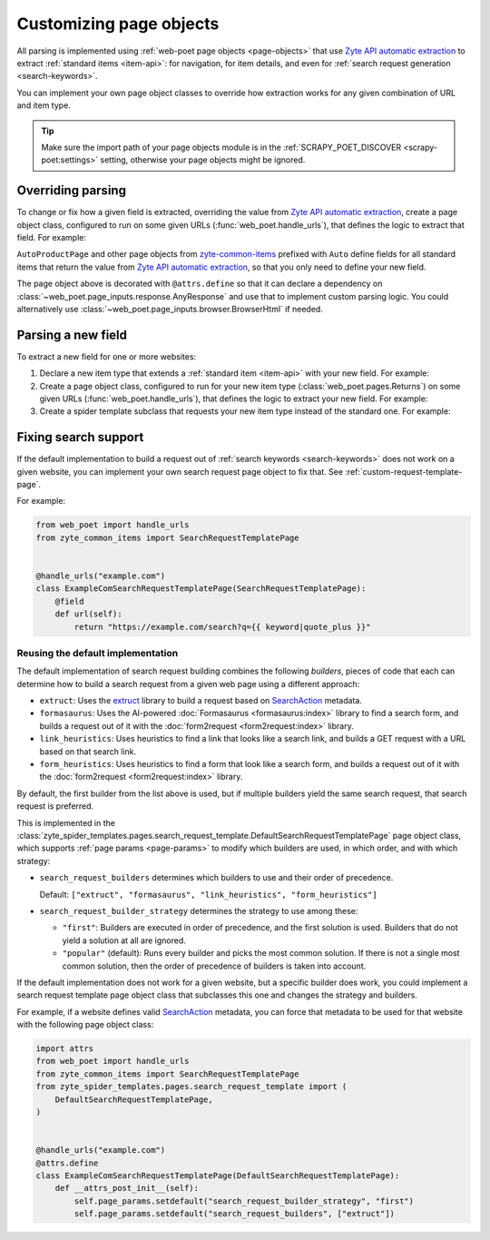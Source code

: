 .. _custom-page-objects:

========================
Customizing page objects
========================

All parsing is implemented using :ref:`web-poet page objects <page-objects>`
that use `Zyte API automatic extraction`_ to extract :ref:`standard items
<item-api>`: for navigation, for item details, and even for :ref:`search
request generation <search-keywords>`.

.. _Zyte API automatic extraction: https://docs.zyte.com/zyte-api/usage/extract.html

You can implement your own page object classes to override how extraction works
for any given combination of URL and item type.

.. tip:: Make sure the import path of your page objects module is in the
    :ref:`SCRAPY_POET_DISCOVER <scrapy-poet:settings>` setting, otherwise your
    page objects might be ignored.

.. _configured scrapy-poet: https://scrapy-poet.readthedocs.io/en/stable/intro/install.html#configuring-the-project

.. _override-parsing:

Overriding parsing
==================

To change or fix how a given field is extracted, overriding the value from
`Zyte API automatic extraction`_, create a page object class, configured to run
on some given URLs (:func:`web_poet.handle_urls`), that defines the logic to
extract that field. For example:

.. code-block:: python
    :caption: pages/books_toscrape_com.py

    import attrs
    from number_parser import parse_number
    from web_poet import AnyResponse, field, handle_urls
    from zyte_common_items import AggregateRating, AutoProductPage


    @handle_urls("books.toscrape.com")
    @attrs.define
    class BooksToScrapeComProductPage(AutoProductPage):
        response: AnyResponse

        @field
        async def aggregateRating(self):
            element_class = self.response.css(".star-rating::attr(class)").get()
            if not element_class:
                return None
            rating_str = element_class.split(" ")[-1]
            rating = parse_number(rating_str)
            if not rating:
                return None
            return AggregateRating(ratingValue=rating, bestRating=5)

``AutoProductPage`` and other page objects from `zyte-common-items`_
prefixed with ``Auto`` define fields for all standard items that return
the value from `Zyte API automatic extraction`_, so that you only need
to define your new field.

.. _zyte-common-items: https://zyte-common-items.readthedocs.io/en/latest/

The page object above is decorated with ``@attrs.define`` so that it can
declare a dependency on :class:`~web_poet.page_inputs.response.AnyResponse` and
use that to implement custom parsing logic. You could alternatively use
:class:`~web_poet.page_inputs.browser.BrowserHtml` if needed.


.. _add-field:

Parsing a new field
===================

To extract a new field for one or more websites:

#.  Declare a new item type that extends a :ref:`standard item <item-api>` with
    your new field. For example:

    .. code-block:: python
        :caption: items.py

        from typing import Optional

        import attrs
        from zyte_common_items import Product


        @attrs.define
        class CustomProduct(Product):
            stock: Optional[int]

#.  Create a page object class, configured to run for your new item type
    (:class:`web_poet.pages.Returns`) on some given URLs
    (:func:`web_poet.handle_urls`), that defines the logic to extract your new
    field. For example:

    .. code-block:: python
        :caption: pages/books_toscrape_com.py

        import re

        from web_poet import Returns, field, handle_urls
        from zyte_common_items import AutoProductPage

        from ..items import CustomProduct


        @handle_urls("books.toscrape.com")
        class BookPage(AutoProductPage, Returns[CustomProduct]):
            @field
            async def stock(self):
                for entry in await self.additionalProperties:
                    if entry.name == "availability":
                        match = re.search(r"\d([.,\s]*\d+)*(?=\s+available\b)", entry.value)
                        if not match:
                            return None
                        stock_str = re.sub(r"[.,\s]", "", match[0])
                        return int(stock_str)
                return None

#.  Create a spider template subclass that requests your new item type instead
    of the standard one. For example:

    .. code-block:: python
        :caption: spiders/books_toscrape_com.py

        from scrapy_poet import DummyResponse
        from zyte_spider_templates import EcommerceSpider

        from ..items import CustomProduct


        class BooksToScrapeComSpider(EcommerceSpider):
            name = "books_toscrape_com"
            metadata = {
                **EcommerceSpider.metadata,
                "title": "Books to Scrape",
                "description": "Spider template for books.toscrape.com",
            }

            def parse_product(self, response: DummyResponse, product: CustomProduct):
                yield from super().parse_product(response, product)

.. _fix-search:

Fixing search support
=====================

If the default implementation to build a request out of :ref:`search keywords
<search-keywords>` does not work on a given website, you can implement your
own search request page object to fix that. See
:ref:`custom-request-template-page`.

For example:

.. code-block:: python

    from web_poet import handle_urls
    from zyte_common_items import SearchRequestTemplatePage


    @handle_urls("example.com")
    class ExampleComSearchRequestTemplatePage(SearchRequestTemplatePage):
        @field
        def url(self):
            return "https://example.com/search?q={{ keyword|quote_plus }}"


Reusing the default implementation
----------------------------------

The default implementation of search request building combines the following
*builders*, pieces of code that each can determine how to build a search
request from a given web page using a different approach:

-   ``extruct``: Uses the extruct_ library to build a request based on
    SearchAction_ metadata.

    .. _extruct: https://github.com/scrapinghub/extruct
    .. _SearchAction: https://schema.org/SearchAction

-   ``formasaurus``: Uses the AI-powered :doc:`Formasaurus <formasaurus:index>`
    library to find a search form, and builds a request out of it with the
    :doc:`form2request <form2request:index>` library.

-   ``link_heuristics``: Uses heuristics to find a link that looks like a
    search link, and builds a GET request with a URL based on that search link.

-   ``form_heuristics``: Uses heuristics to find a form that look like a search
    form, and builds a request out of it with the :doc:`form2request
    <form2request:index>` library.

By default, the first builder from the list above is used, but if multiple
builders yield the same search request, that search request is preferred.

This is implemented in the
:class:`zyte_spider_templates.pages.search_request_template.DefaultSearchRequestTemplatePage`
page object class, which supports :ref:`page params <page-params>` to modify
which builders are used, in which order, and with which strategy:

-   ``search_request_builders`` determines which builders to use and their
    order of precedence.

    Default: ``["extruct", "formasaurus", "link_heuristics", "form_heuristics"]``

-   ``search_request_builder_strategy`` determines the strategy to use among
    these:

    -   ``"first"``: Builders are executed in order of precedence, and the
        first solution is used. Builders that do not yield a solution at all
        are ignored.

    -   ``"popular"`` (default): Runs every builder and picks the most common
        solution. If there is not a single most common solution, then the order
        of precedence of builders is taken into account.

If the default implementation does not work for a given website, but a specific
builder does work, you could implement a search request template page object
class that subclasses this one and changes the strategy and builders.

For example, if a website defines valid SearchAction_ metadata, you can force
that metadata to be used for that website with the following page object class:

.. code-block:: python

    import attrs
    from web_poet import handle_urls
    from zyte_common_items import SearchRequestTemplatePage
    from zyte_spider_templates.pages.search_request_template import (
        DefaultSearchRequestTemplatePage,
    )


    @handle_urls("example.com")
    @attrs.define
    class ExampleComSearchRequestTemplatePage(DefaultSearchRequestTemplatePage):
        def __attrs_post_init__(self):
            self.page_params.setdefault("search_request_builder_strategy", "first")
            self.page_params.setdefault("search_request_builders", ["extruct"])
